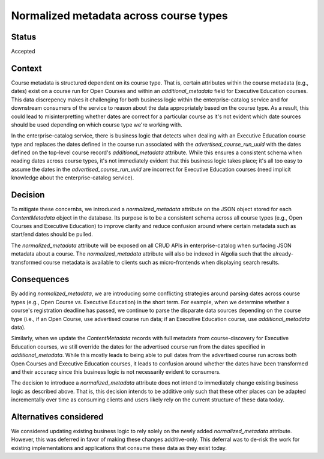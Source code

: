 Normalized metadata across course types
=======================================

Status
------

Accepted

Context
-------

Course metadata is structured dependent on its course type. That is, certain attributes within the course metadata (e.g., dates) exist on a course run for Open Courses and within an `additional_metadata` field for Executive Education courses. This data discrepency makes it challenging for both business logic within the enterprise-catalog service and for downstream consumers of the service to reason about the data appropriately based on the course type. As a result, this could lead to misinterpretting whether dates are correct for a particular course as it's not evident which date sources should be used depending on which course type we're working with.

In the enterprise-catalog service, there is business logic that detects when dealing with an Executive Education course type and replaces the dates defined in the course run associated with the `advertised_course_run_uuid` with the dates defined on the top-level course record's `additional_metadata` attribute. While this ensures a consistent schema when reading dates across course types, it's not immediately evident that this business logic takes place; it's all too easy to assume the dates in the `advertised_course_run_uuid` are incorrect for Executive Education courses (need implicit knowledge about the enterprise-catalog service).

Decision
--------

To mitigate these concernbs, we introduced a `normalized_metadata` attribute on the JSON object stored for each `ContentMetadata` object in the database. Its purpose is to be a consistent schema across all course types (e.g., Open Courses and Executive Education) to improve clarity and reduce confusion around where certain metadata such as start/end dates should be pulled.

The `normalized_metadata` attribute will be exposed on all CRUD APIs in enterprise-catalog when surfacing JSON metadata about a course. The `normalized_metadata` attribute will also be indexed in Algolia such that the already-transformed course metadata is available to clients such as micro-frontends when displaying search results.


Consequences
------------

By adding `normalized_metadata`, we are introducing some conflicting strategies around parsing dates across course types (e.g., Open Course vs. Executive Education) in the short term. For example, when we determine whether a course's registration deadline has passed, we continue to parse the disparate data sources depending on the course type (i.e., if an Open Course, use advertised course run data; if an Executive Education course, use `additional_metadata` data).

Similarly, when we update the `ContentMetadata` records with full metadata from course-discovery for Executive Education courses, we still override the dates for the advertised course run from the dates specified in `additional_metadata`. While this mostly leads to being able to pull dates from the advertised course run across both Open Courses and Executive Education courses, it leads to confusion around whether the dates have been transformed and their accuracy since this business logic is not necessarily evident to consumers.

The decision to introduce a `normalized_metadata` attribute does not intend to immediately change existing business logic as described above. That is, this decision intends to be additive only such that these other places can be adapted incrementally over time as consuming clients and users likely rely on the current structure of these data today.


Alternatives considered
-----------------------

We considered updating existing business logic to rely solely on the newly added `normalized_metadata` attribute. However, this was deferred in favor of making these changes additive-only. This deferral was to de-risk the work for existing implementations and applications that consume these data as they exist today.
